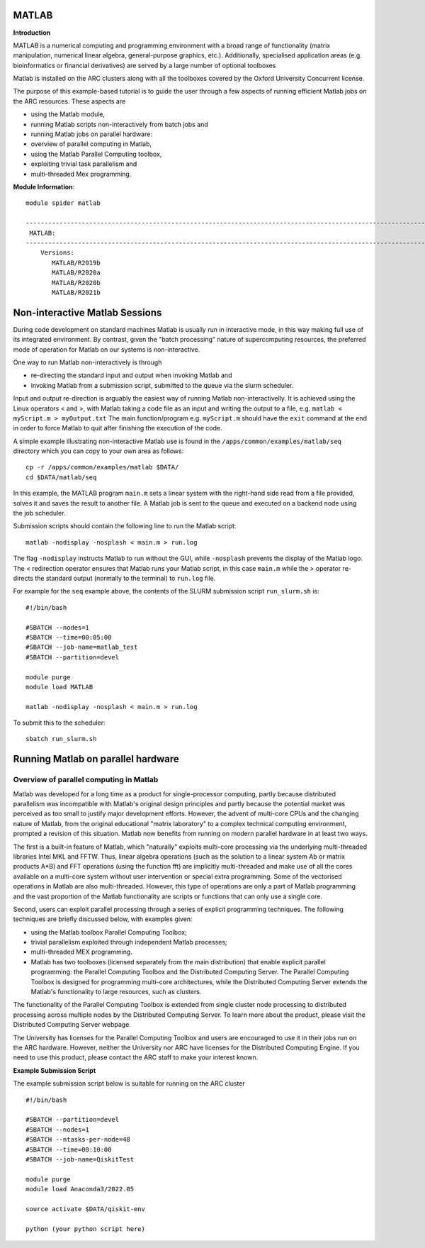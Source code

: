 MATLAB
------

**Introduction**
 
MATLAB is a numerical computing and programming environment with a broad range of functionality (matrix manipulation, numerical linear algebra, general-purpose graphics, etc.).  Additionally, specialised application areas (e.g. bioinformatics or financial derivatives) are served by a large number of optional toolboxes

Matlab is installed on the ARC clusters along with all the toolboxes covered by the Oxford University Concurrent license.

The purpose of this example-based tutorial is to guide the user through a few aspects of running efficient Matlab jobs on the ARC resources.  These aspects are

- using the Matlab module,
- running Matlab scripts non-interactively from batch jobs and
- running Matlab jobs on parallel hardware:
- overview of parallel computing in Matlab,
- using the Matlab Parallel Computing toolbox,
- exploiting trivial task parallelism and
- multi-threaded Mex programming.

**Module Information**::
 
 module spider matlab

 --------------------------------------------------------------------------------------------------------------------------------------------------------------------------------------------------------
  MATLAB:
 --------------------------------------------------------------------------------------------------------------------------------------------------------------------------------------------------------
     Versions:
        MATLAB/R2019b
        MATLAB/R2020a
        MATLAB/R2020b
        MATLAB/R2021b


Non-interactive Matlab Sessions
-------------------------------

During code development on standard machines Matlab is usually run in interactive mode, in this way making full use of its integrated environment. 
By contrast, given the "batch processing" nature of supercomputing resources, the preferred mode of operation for Matlab on our systems is non-interactive. 

One way to run Matlab non-interactively is through

- re-directing the standard input and output when invoking Matlab and 
- invoking Matlab from a submission script, submitted to the queue via the slurm scheduler.

Input and output re-direction is arguably the easiest way of running Matlab non-interactivelly. It is achieved using the Linux operators < and >, with Matlab
taking a code file as an input and writing the output to a file, e.g. ``matlab < myScript.m > myOutput.txt`` The main function/program e.g. ``myScript.m`` should have
the ``exit`` command at the end in order to force Matlab to quit after finishing the execution of the code.  

A simple example illustrating non-interactive Matlab use is found in the ``/apps/common/examples/matlab/seq`` directory which you can copy to your own area as follows::

  cp -r /apps/common/examples/matlab $DATA/
  cd $DATA/matlab/seq
  

In this example, the MATLAB program ``main.m`` sets a linear system with the right-hand side read from a file provided, solves it and saves the result to another file.  A Matlab job is sent to the queue and executed on a backend node using the job scheduler.  

Submission scripts should contain the following line to run the Matlab script::

 matlab -nodisplay -nosplash < main.m > run.log

The flag ``-nodisplay`` instructs Matlab to run without the GUI, while ``-nosplash`` prevents the display of the Matlab logo.
The < redirection operator ensures that Matlab runs your Matlab script, in this case ``main.m`` while the > operator re-directs the standard output
(normally to the terminal) to ``run.log`` file.

For example for the ``seq`` example above, the contents of the SLURM submission script ``run_slurm.sh`` is::

  #!/bin/bash

  #SBATCH --nodes=1
  #SBATCH --time=00:05:00
  #SBATCH --job-name=matlab_test
  #SBATCH --partition=devel

  module purge
  module load MATLAB

  matlab -nodisplay -nosplash < main.m > run.log

To submit this to the scheduler::
 
   sbatch run_slurm.sh
   

Running Matlab on parallel hardware
-----------------------------------

Overview of parallel computing in Matlab
^^^^^^^^^^^^^^^^^^^^^^^^^^^^^^^^^^^^^^^^

Matlab was developed for a long time as a product for single-processor computing, partly because distributed parallelism was incompatible with Matlab's original design principles and partly because the potential market was perceived as too small to justify major development efforts.  However, the advent of multi-core CPUs and the changing nature of Matlab, from the original educational "matrix laboratory" to a complex technical computing environment, prompted a revision of this situation. Matlab now benefits from running on modern parallel hardware in at least two ways.

The first is a built-in feature of Matlab, which "naturally" exploits multi-core processing via the underlying multi-threaded libraries Intel MKL and FFTW.  Thus, linear algebra operations (such as the solution to a linear system A\b or matrix products A*B) and FFT operations (using the function fft) are implicitly multi-threaded and make use of all the cores available on a multi-core system without user intervention or special extra programming.  Some of the vectorised operations in Matlab are also multi-threaded.  However, this type of operations are only a part of Matlab programming and the vast proportion of the Matlab functionality are scripts or functions that can only use a single core.

Second, users can exploit parallel processing through a series of explicit programming techniques.  The following techniques are briefly discussed below, with examples given:

- using the Matlab toolbox Parallel Computing Toolbox;
- trivial parallelism exploited through independent Matlab processes;
- multi-threaded MEX programming.
- Matlab has two toolboxes (licensed separately from the main distribution) that enable explicit parallel programming: the Parallel Computing Toolbox and the Distributed Computing Server.  The Parallel Computing Toolbox is designed for programming  multi-core architectures, while the Distributed Computing Server extends the Matlab's functionality to large resources, such as clusters.

The functionality of the Parallel Computing Toolbox is extended from single cluster node processing to distributed processing across multiple nodes by the Distributed Computing Server.  To learn more about the product, please visit the Distributed Computing Server webpage.

The University has licenses for the Parallel Computing Toolbox and users are encouraged to use it in their jobs run on the ARC hardware.  However, neither the University nor ARC have licenses for the Distributed Computing Engine.  If you need to use this product, please contact the ARC staff to make your interest known.


**Example Submission Script**
 

The example submission script below is suitable for running on the ARC cluster ::

  #!/bin/bash

  #SBATCH --partition=devel
  #SBATCH --nodes=1
  #SBATCH --ntasks-per-node=48
  #SBATCH --time=00:10:00
  #SBATCH --job-name=QiskitTest

  module purge
  module load Anaconda3/2022.05
  
  source activate $DATA/qiskit-env
  
  python (your python script here)
  
